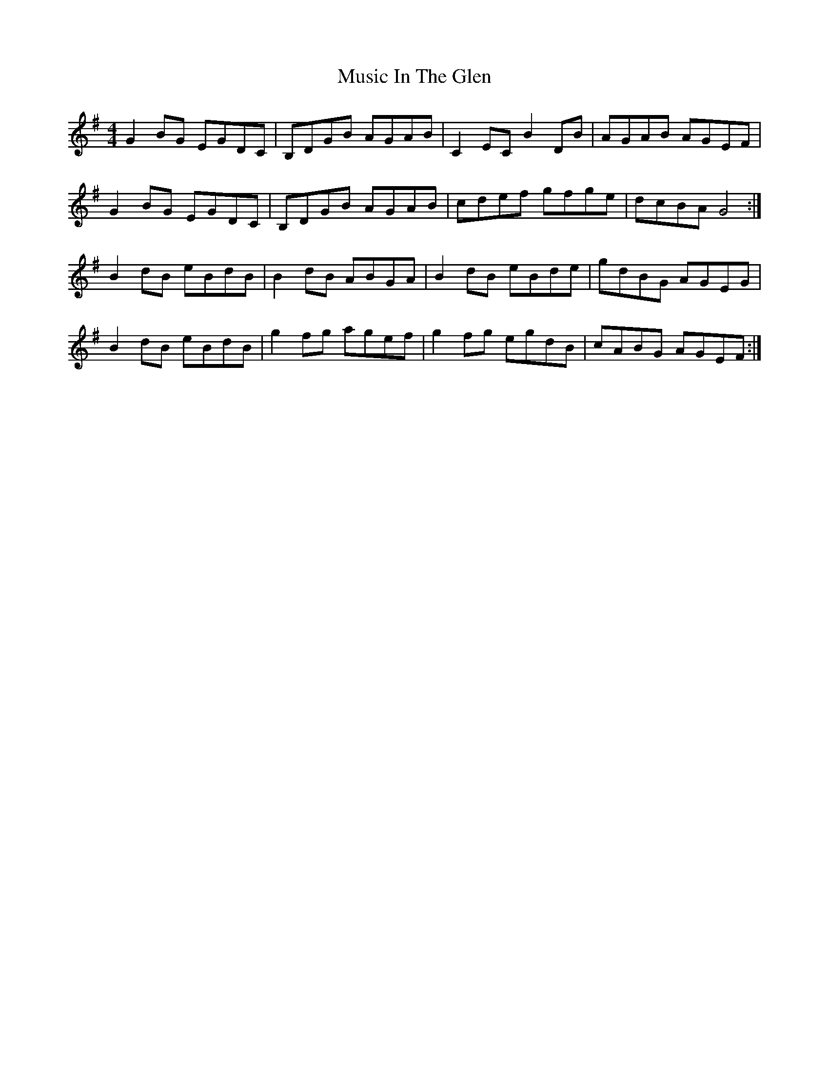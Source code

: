 X: 28622
T: Music In The Glen
R: reel
M: 4/4
K: Gmajor
G2BG EGDC|B,DGB AGAB|C2EC B2DB|AGAB AGEF|
G2BG EGDC|B,DGB AGAB|cdef gfge|dcBA G4:|
B2dB eBdB|B2dB ABGA|B2dB eBde|gdBG AGEG|
B2dB eBdB|g2fg agef|g2fg egdB|cABG AGEF:|


